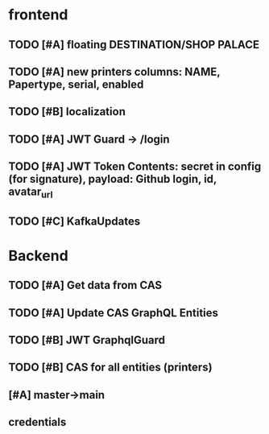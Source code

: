 * frontend
** TODO [#A] floating DESTINATION/SHOP PALACE
** TODO [#A] new printers columns: NAME, Papertype, serial, enabled
** TODO [#B] localization
** TODO [#A] JWT Guard -> /login
** TODO [#A] JWT Token Contents: secret in config (for signature), payload: Github login, id, avatar_url
** TODO [#C]  KafkaUpdates

* Backend
** TODO [#A] Get data from CAS
** TODO [#A] Update CAS GraphQL Entities
** TODO [#B] JWT GraphqlGuard
** TODO [#B] CAS for all entities (printers)
** [#A] master->main
** credentials
